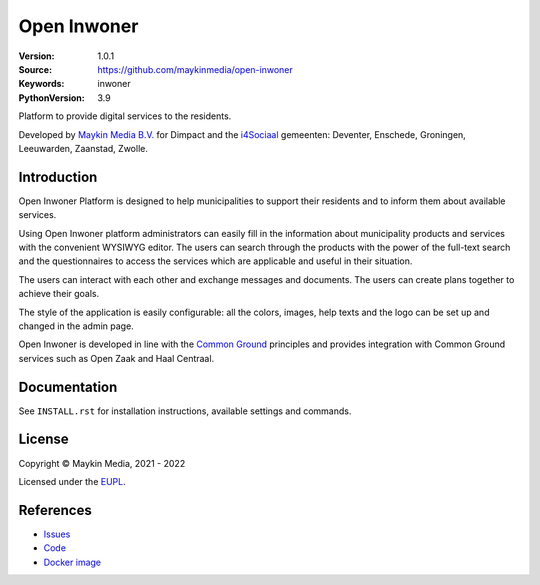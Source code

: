 ==================
Open Inwoner
==================

:Version: 1.0.1
:Source: https://github.com/maykinmedia/open-inwoner
:Keywords: inwoner
:PythonVersion: 3.9

|build-status| |docker| |black| |python-versions|

Platform to provide digital services to the residents.

Developed by `Maykin Media B.V.`_ for Dimpact and the `i4Sociaal`_ gemeenten:
Deventer, Enschede, Groningen, Leeuwarden, Zaanstad, Zwolle.


Introduction
============

Open Inwoner Platform is designed to help municipalities to support their residents and
to inform them about available services.

Using Open Inwoner platform administrators can easily fill in the information
about municipality products and services with the convenient WYSIWYG editor.
The users can search through the products with the power of the full-text
search and the questionnaires to access the services which are applicable and
useful in their situation.

The users can interact with each other and exchange messages and documents.
The users can create plans together to achieve their goals.

The style of the application is easily configurable: all the colors, images,
help texts and the logo can be set up and changed in the admin page.

Open Inwoner is developed in line with the `Common Ground`_ principles and provides
integration with Common Ground services such as Open Zaak and Haal Centraal.

.. _`Common Ground`: https://commonground.nl/


Documentation
=============

See ``INSTALL.rst`` for installation instructions, available settings and
commands.

License
=======

Copyright © Maykin Media, 2021 - 2022

Licensed under the EUPL_.


References
==========

* `Issues <https://github.com/maykinmedia/open-inwoner/issues>`_
* `Code <https://github.com/maykinmedia/open-inwoner>`_
* `Docker image <https://hub.docker.com/r/maykinmedia/open-inwoner>`_

.. |build-status| image:: https://github.com/maykinmedia/open-inwoner/actions/workflows/ci.yml/badge.svg?branch=develop
    :alt: Build status
    :target: https://github.com/maykinmedia/open-inwoner/actions/workflows/ci.yml

.. |black| image:: https://img.shields.io/badge/code%20style-black-000000.svg
    :alt: Code style
    :target: https://github.com/psf/black

.. |docker| image:: https://img.shields.io/docker/v/maykinmedia/open-inwoner
    :alt: Docker image
    :target: https://hub.docker.com/r/maykinmedia/open-inwoner

.. |python-versions| image:: https://img.shields.io/badge/python-3.8%2B-blue.svg
    :alt: Supported Python version


.. _Maykin Media B.V.: https://www.maykinmedia.nl
.. _i4Sociaal: https://www.dimpact.nl/i4sociaal
.. _EUPL: LICENSE.md
